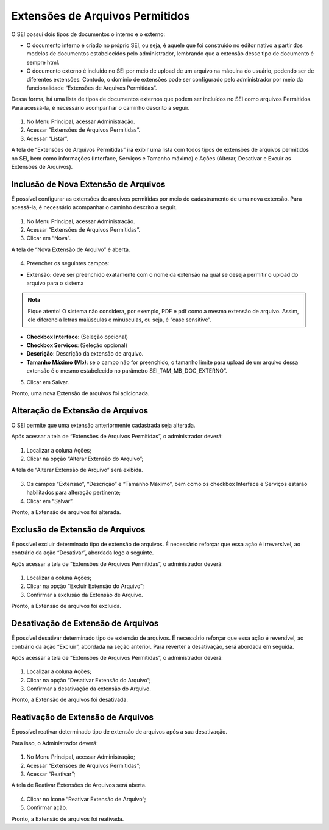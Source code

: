Extensões de Arquivos Permitidos
=================================

O SEI possui dois tipos de documentos o interno e o externo: 

- O documento interno é criado no próprio SEI, ou seja, é aquele que foi construído no editor nativo a partir dos modelos de documentos estabelecidos pelo administrador, lembrando que a extensão desse tipo de documento é sempre html. 

- O documento externo é incluído no SEI por meio de upload de um arquivo na máquina do usuário, podendo ser de diferentes extensões. Contudo, o domínio de extensões pode ser configurado pelo administrador por meio da funcionalidade “Extensões de Arquivos Permitidas”. 

Dessa forma, há uma lista de tipos de documentos externos que podem ser incluídos no SEI como arquivos Permitidos. Para acessá-la, é necessário acompanhar o caminho descrito a seguir.

.. figure:: _static/images/04-08_Extesoes-Arquivos-Permitidos_Menu_Listar.png

01. No Menu Principal, acessar Administração.

02. Acessar “Extensões de Arquivos Permitidas”.

03. Acessar “Listar”.

A tela de “Extensões de Arquivos Permitidas” irá exibir uma lista com todos tipos de extensões de arquivos permitidos no SEI, bem como informações (Interface, Serviços e Tamanho máximo) e Ações (Alterar, Desativar e Excuir as Extensões de Arquivos).


Inclusão de Nova Extensão de Arquivos
-------------------------------------

É possível configurar as extensões de arquivos permitidas por meio do cadastramento de uma nova extensão. Para acessá-la, é necessário acompanhar o caminho descrito a seguir.

.. figure:: _static/images/04-08_Extesoes-Arquivos-Permitidos_Menu_Novo.png


01. No Menu Principal, acessar Administração.

02. Acessar “Extensões de Arquivos Permitidas”.

03. Clicar em “Nova”.

A tela de “Nova Extensão de Arquivo” é aberta.

.. figure:: _static/images/04-08_Extesoes-Arquivos-Permitidos_Tela_Nova-Extensao.png

04. Preencher os seguintes campos:

- Extensão: deve ser preenchido exatamente com o nome da extensão na qual se deseja permitir o upload do arquivo para o sistema

.. admonition:: Nota

   Fique atento! O sistema não considera, por exemplo, PDF e pdf como a mesma extensão de arquivo. Assim, ele diferencia letras maiúsculas e minúsculas, ou seja, é “case sensitive”.

* **Checkbox Interface**: (Seleção opcional)
* **Checkbox Serviços**: (Seleção opcional)
* **Descrição**: Descrição da extensão de arquivo.
* **Tamanho Máximo (Mb)**: se o campo não for preenchido, o tamanho limite para upload de um arquivo dessa extensão é o mesmo estabelecido no parâmetro  SEI_TAM_MB_DOC_EXTERNO”. 

05. Clicar em Salvar.

Pronto, uma nova Extensão de arquivos foi adicionada.

Alteração de Extensão de Arquivos
---------------------------------

O SEI permite que uma extensão anteriormente cadastrada seja alterada. 

Após acessar a tela de “Extensões de Arquivos Permitidas”, o administrador deverá:

.. figure:: _static/images/04-08_Extesoes-Arquivos-Permitidos_Lista_Alterar.png
 
01. Localizar a coluna Ações; 

02. Clicar na opção “Alterar Extensão do Arquivo”;

A tela de “Alterar Extensão de Arquivo” será exibida.

.. figure:: _static/images/04-08_Extesoes-Arquivos-Permitidos_Tela_Nova-Extensao.png

03. Os campos “Extensão”, “Descrição” e “Tamanho Máximo”, bem como os checkbox Interface e Serviços estarão habilitados para alteração pertinente;

04. Clicar em “Salvar”.

Pronto, a Extensão de arquivos foi alterada.


Exclusão de Extensão de Arquivos
--------------------------------

É possível excluir determinado tipo de extensão de arquivos. É necessário reforçar que essa ação é irreversível, ao contrário da ação “Desativar”, abordada logo a seguinte.

Após acessar a tela de “Extensões de Arquivos Permitidas”, o administrador deverá:

.. figure:: _static/images/04-08_Extesoes-Arquivos-Permitidos_Lista_Excluir.png

01. Localizar a coluna Ações;

02. Clicar na opção “Excluir Extensão do Arquivo”;

03. Confirmar a exclusão da Extensão de Arquivo.

Pronto, a Extensão de arquivos foi excluída.


Desativação de Extensão de Arquivos
-----------------------------------

É possível desativar determinado tipo de extensão de arquivos. É necessário reforçar que essa ação é reversível, ao contrário da ação “Excluir”, abordada na seção anterior. Para reverter a desativação, será abordada em seguida.

Após acessar a tela de “Extensões de Arquivos Permitidas”, o administrador deverá: 

.. figure:: _static/images/04-08_Extesoes-Arquivos-Permitidos_Lista_Desativar.png

01. Localizar a coluna Ações;

02. Clicar na opção “Desativar Extensão do Arquivo”;

03. Confirmar a desativação da extensão do Arquivo.

Pronto, a Extensão de arquivos foi desativada.


Reativação de Extensão de Arquivos
----------------------------------

É possível reativar determinado tipo de extensão de arquivos após a sua desativação. 

Para isso, o Administrador deverá: 

.. figure:: _static/images/04-08_Extesoes-Arquivos-Permitidos_Menu_Reativar.png

01. No Menu Principal, acessar Administração;

02. Acessar “Extensões de Arquivos Permitidas”;

03. Acessar “Reativar”;
 
A tela de Reativar Extensões de Arquivos será aberta.
 
.. figure:: _static/images/04-08_Extesoes-Arquivos-Permitidos_Lista_Reativar.png

04. Clicar no Ícone “Reativar Extensão de Arquivo”;

05. Confirmar ação.

Pronto, a Extensão de arquivos foi reativada.
